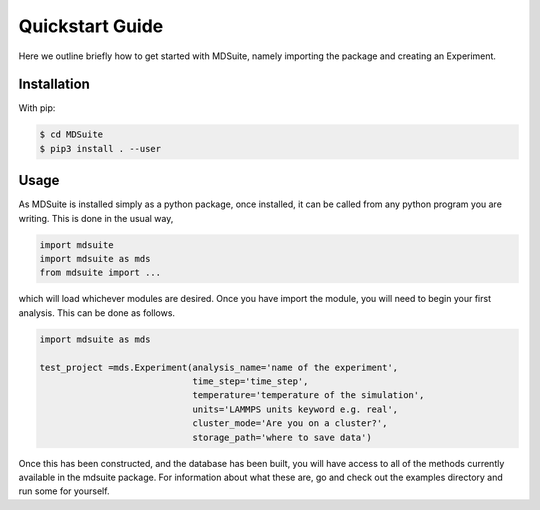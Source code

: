 Quickstart Guide
================
Here we outline briefly how to get started with MDSuite, namely importing the package and creating an Experiment.

Installation
------------

With pip:

.. code-block:: console

    $ cd MDSuite
    $ pip3 install . --user

Usage
-----

As MDSuite is installed simply as a python package, once installed, it can be called from any 
python program you are writing. This is done in the usual way, 

.. code-block:: python
        
        import mdsuite
        import mdsuite as mds
        from mdsuite import ...

which will load whichever modules are desired. Once you have import the module, you will need 
to begin your first analysis. This can be done as follows.

.. code-block:: python
        
        import mdsuite as mds

        test_project =mds.Experiment(analysis_name='name of the experiment',
                                     time_step='time_step',
                                     temperature='temperature of the simulation',
                                     units='LAMMPS units keyword e.g. real',
                                     cluster_mode='Are you on a cluster?',
                                     storage_path='where to save data')

Once this has been constructed, and the database has been built, you will have access to all of 
the methods currently available in the mdsuite package. For information about what these are, go 
and check out the examples directory and run some for yourself.

